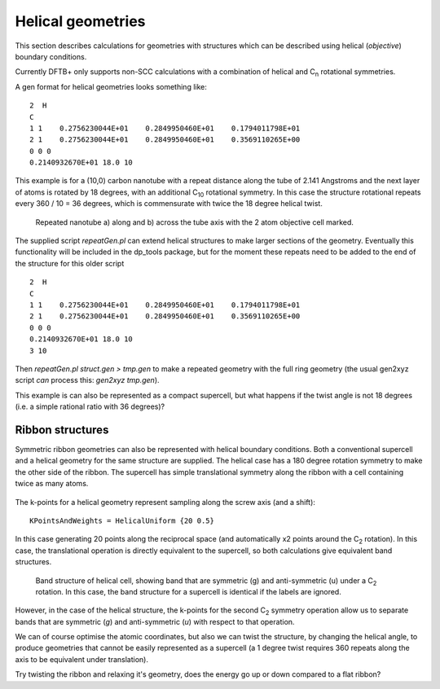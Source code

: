 .. highlight:: none

******************
Helical geometries
******************

.. only :: builder_html or readthedocs

   [Input: `recipes/scripts/repeatGen.pl`]

This section describes calculations for geometries with structures
which can be described using helical (`objective`) boundary conditions.

Currently DFTB+ only supports non-SCC calculations with a combination
of helical and C\ :sub:`n` rotational symmetries.

A gen format for helical geometries looks something like::

    2  H
    C
    1 1    0.2756230044E+01    0.2849950460E+01    0.1794011798E+01
    2 1    0.2756230044E+01    0.2849950460E+01    0.3569110265E+00
    0 0 0
    0.2140932670E+01 18.0 10

This example is for a (10,0) carbon nanotube with a repeat
distance along the tube of 2.141 Angstroms and the next layer of atoms
is rotated by 18 degrees, with an additional C\ :sub:`10` rotational
symmetry. In this case the structure rotational repeats every 360 / 10
= 36 degrees, which is commensurate with twice the 18 degree helical
twist.

  .. figure:: ../_figures/boundaryconditions/helical/tube.svg
     :height: 40ex
     :align: center
     :alt: Repeated nanotube a) along and b) across the tube axis

     Repeated nanotube a) along and b) across the tube axis with the 2
     atom objective cell marked.

The supplied script `repeatGen.pl` can extend helical structures to
make larger sections of the geometry. Eventually this functionality
will be included in the dp_tools package, but for the moment these
repeats need to be added to the end of the structure for this older
script ::

  2  H
  C
  1 1    0.2756230044E+01    0.2849950460E+01    0.1794011798E+01
  2 1    0.2756230044E+01    0.2849950460E+01    0.3569110265E+00
  0 0 0
  0.2140932670E+01 18.0 10
  3 10

Then `repeatGen.pl struct.gen > tmp.gen` to make a repeated geometry
with the full ring geometry (the usual gen2xyz script *can* process
this: `gen2xyz tmp.gen`).

This example is can also be represented as a compact supercell, but
what happens if the twist angle is not 18 degrees (i.e. a simple
rational ratio with 36 degrees)?


Ribbon structures
-----------------

.. only :: builder_html or readthedocs

    [Input: `recipes/boundaryconditions/helical/`]

Symmetric ribbon geometries can also be represented with helical
boundary conditions. Both a conventional supercell and a helical
geometry for the same structure are supplied. The helical case has a
180 degree rotation symmetry to make the other side of the ribbon. The
supercell has simple translational symmetry along the ribbon with a
cell containing twice as many atoms.

  .. figure:: ../_figures/boundaryconditions/helical/ribbon.svg
     :height: 40ex
     :align: center
     :alt: Ribbon geometry as a supercell and one possible helical
           cell consisting of half of the supercell.

The k-points for a helical geometry represent sampling along the screw
axis (and a shift)::

  KPointsAndWeights = HelicalUniform {20 0.5}

In this case generating 20 points along the reciprocal space (and
automatically x2 points around the C\ :sub:`2` rotation). In this
case, the translational operation is directly equivalent to the
supercell, so both calculations give equivalent band structures.

  .. figure:: ../_figures/boundaryconditions/helical/helicalbs.svg
     :height: 40ex
     :align: center
     :alt: Band structure of helical cell, showing band that are
           symmetric (g) and anti-symmetric (u) under a C2 rotation. In
           this case, the band structure for a supercell is identical
           if the labels are ignored.

     Band structure of helical cell, showing band that are
     symmetric (g) and anti-symmetric (u) under a C\ :sub:`2`
     rotation. In this case, the band structure for a supercell is
     identical if the labels are ignored.

However, in the case of the helical structure, the k-points for the
second C\ :sub:`2` symmetry operation allow us to separate bands that
are symmetric (`g`) and anti-symmetric (`u`) with respect to that
operation.

We can of course optimise the atomic coordinates, but also we can
twist the structure, by changing the helical angle, to produce
geometries that cannot be easily represented as a supercell (a 1
degree twist requires 360 repeats along the axis to be equivalent
under translation).

Try twisting the ribbon and relaxing it's geometry, does the energy go
up or down compared to a flat ribbon?
